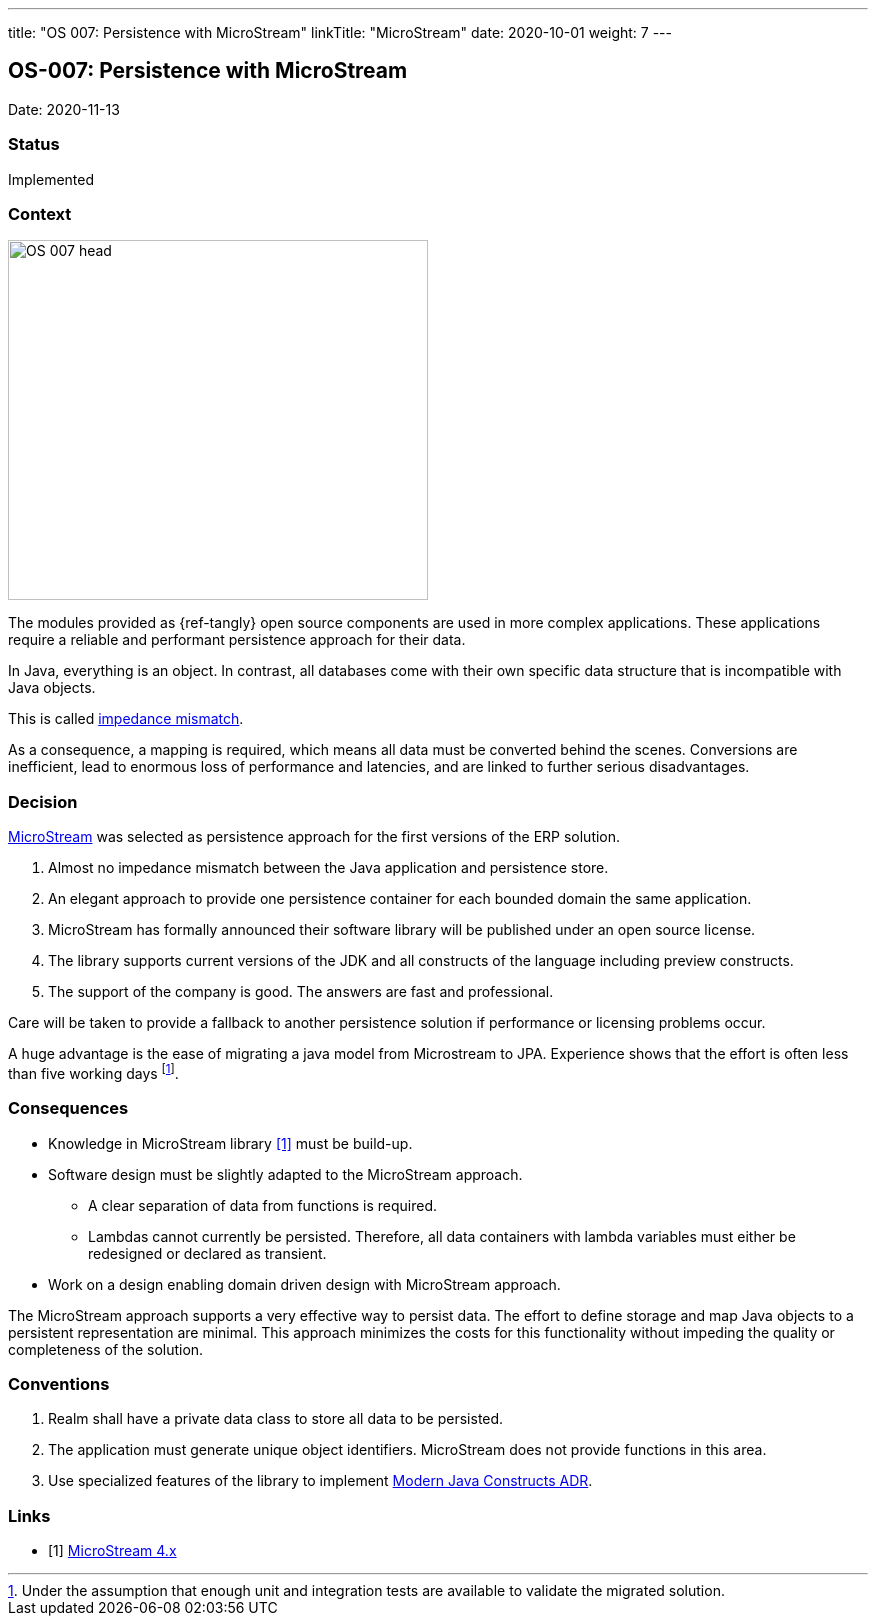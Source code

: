 ---
title: "OS 007: Persistence with MicroStream"
linkTitle: "MicroStream"
date: 2020-10-01
weight: 7
---

== OS-007: Persistence with MicroStream

Date: 2020-11-13

=== Status

Implemented

=== Context

image::OS-007-head.jpg[width=420,height=360,role=left]

The modules provided as {ref-tangly} open source components are used in more complex applications.
These applications require a reliable and performant persistence approach for their data.

In Java, everything is an object.
In contrast, all databases come with their own specific data structure that is incompatible with Java objects.

This is called https://en.wikipedia.org/wiki/Object%E2%80%93relational_impedance_mismatch[impedance mismatch].

As a consequence, a mapping is required, which means all data must be converted behind the scenes.
Conversions are inefficient, lead to enormous loss of performance and latencies, and are linked to further serious disadvantages.

=== Decision

https://microstream.one/[MicroStream] was selected as persistence approach for the first versions of the ERP solution.

. Almost no impedance mismatch between the Java application and persistence store.
. An elegant approach to provide one persistence container for each bounded domain the same application.
. MicroStream has formally announced their software library will be published under an open source license.
. The library supports current versions of the JDK and all constructs of the language including preview constructs.
. The support of the company is good.
The answers are fast and professional.

Care will be taken to provide a fallback to another persistence solution if performance or licensing problems occur.

A huge advantage is the ease of migrating a java model from Microstream to JPA.
Experience shows that the effort is often less than five working days
footnote:[Under the assumption that enough unit and integration tests are available to validate the migrated solution.].

=== Consequences

* Knowledge in MicroStream library <<microstream-4>> must be build-up.
* Software design must be slightly adapted to the MicroStream approach.
** A clear separation of data from functions is required.
** Lambdas cannot currently be persisted.
Therefore, all data containers with lambda variables must either be redesigned or declared as transient.
* Work on a design enabling domain driven design with MicroStream approach.

The MicroStream approach supports a very effective way to persist data.
The effort to define storage and map Java objects to a persistent representation are minimal.
This approach minimizes the costs for this functionality without impeding the quality or completeness of the solution.

=== Conventions

. Realm shall have a private data class to store all data to be persisted.
. The application must generate unique object identifiers.
MicroStream does not provide functions in this area.
. Use specialized features of the library to implement link:../os-003-use-modern-java-constructs/[Modern Java Constructs ADR].

[bibliography]
=== Links

- [[[microstream-4, 1]]] link:{ref-tangly-blog-url}/2021/microstream-4.x/[MicroStream 4.x]
